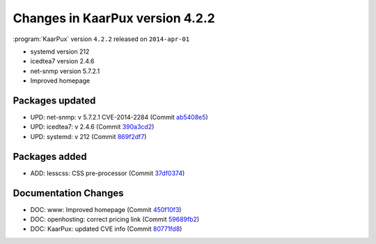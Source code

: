 .. 
   KaarPux: http://kaarpux.kaarposoft.dk
   Copyright (C) 2015: Henrik Kaare Poulsen
   License: http://kaarpux.kaarposoft.dk/license.html

.. _changes_4_2_2:


================================
Changes in KaarPux version 4.2.2
================================


:program:`KaarPux` version ``4.2.2`` released on ``2014-apr-01``

- systemd version 212

- icedtea7 version 2.4.6

- net-snmp version 5.7.2.1

- Improved homepage


Packages updated
################

- UPD: net-snmp: v 5.7.2.1 CVE-2014-2284
  (Commit `ab5408e5 <http://sourceforge.net/p/kaarpux/code/ci/ab5408e541db6740552fe9c23129ebdaf38a581f/>`_)

- UPD: icedtea7: v 2.4.6
  (Commit `390a3cd2 <http://sourceforge.net/p/kaarpux/code/ci/390a3cd2668beb4a504efd13e5bbc74572b3e20c/>`_)

- UPD: systemd: v 212
  (Commit `869f2df7 <http://sourceforge.net/p/kaarpux/code/ci/869f2df7d45f1fb8f951b0fd425dc3cd9bc94245/>`_)


Packages added
##############

- ADD: lesscss: CSS pre-processor
  (Commit `37df0374 <http://sourceforge.net/p/kaarpux/code/ci/37df037460d8ac68c5e90990942a60f6a1415a05/>`_)


Documentation Changes
#####################

- DOC: www: Improved homepage
  (Commit `450f10f3 <http://sourceforge.net/p/kaarpux/code/ci/450f10f36ca6dfa407e5885cfe5dcf6974c9b6e1/>`_)

- DOC: openhosting: correct pricing link
  (Commit `59689fb2 <http://sourceforge.net/p/kaarpux/code/ci/59689fb2079b7729fb733a2967facb2477d19ba3/>`_)

- DOC: KaarPux: updated CVE info
  (Commit `80771fd8 <http://sourceforge.net/p/kaarpux/code/ci/80771fd82942eeaeb882a1114e0d61793122f4da/>`_)


